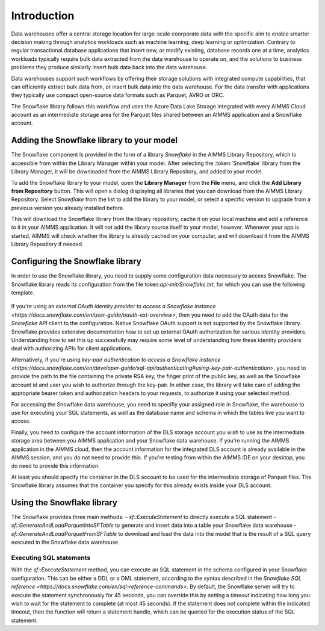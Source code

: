 Introduction
============

Data warehouses offer a central storage location for large-scale coorporate data with the specific aim to enable smarter decision making through analytics workloads such as machine learning, deep learning or optimization. Contrary to regular transactional database applications that insert new, or modify existing, database records one at a time, analytics workloads typically require bulk data extracted from the data warehouse to operate on, and the solutions to business problems they produce similarly insert bulk data back into the data warehouse. 

Data warehouses support such workflows by offering their storage solutions with integrated compute capabilities, that can efficiently extract bulk data from, or insert bulk data into the data warehouse. For the data transfer with applications they typically use compact open-source data formats such as Parquet, AVRO or ORC.  

The Snowflake library follows this workflow and uses the Azure Data Lake Storage integrated with every AIMMS Cloud account as an intermediate storage area for the Parquet files shared between an AIMMS application and a Snowflake account.  

Adding the Snowflake library to your model
---------------------------------------------

The Snowflake component is provided in the form of a library `Snowflake` in the AIMMS Library Repository, which is accessible from within the Library Manager within your model. After selecting the :token:`Snowflake` library from the Library Manager, it will be downloaded from the AIMMS Library Repository, and added to your model.

To add the Snowflake library to your model, open the **Library Manager** from the **File** menu, and click the **Add Library from Repository** button. This will open a dialog displaying all libraries that you can download from the AIMMS Library Repository. Select `Snowflake` from the list to add the library to your model, or select a specific version to upgrade from a previous version you already installed before. 

This will download the Snowflake library from the library repository, cache it on your local machine and add a reference to it in your AIMMS application. It will not add the library source itself to your model, however. Whenever your app is started, AIMMS will check whether the library is already cached on your computer, and will download it from the AIMMS Library Repository if needed.

Configuring the Snowflake library
---------------------------------

In order to use the Snowflake library, you need to supply some configuration data necessary to access Snowflake. The Snowflake library reads its configuration from the file token:`api-init/Snowflake.txt`, for which you can use the following template.

	 .. code::
		dex::oauth::APIClients := data { Snowflake };
		dex::oauth::APIClientStringData('Snowflake',dex::oauth::apidata) := data { 
			authorizationEndpoint : "", 
			tokenEndpoint : "", 
			openIDEndpoint : "",
			clientId : "", 
			clientSecret : "", 
			scope: "offline_access"
		};

		sf::RSAPrivateKeyPath := "";
		sf::RSAAccountIdentifier := "";
		sf::RSAUser := "";
		sf::RSAPublicKeyFingerprint := "";

		sf::api::OAuth2APIClient := '';
		sf::api::APIServer := "";
		sf::api::RequestResponseFilePrefix := "##";
		sf::api::RequestTracing := 0;

		sf::SFRole := "";
		sf::SFWarehouse := "";
		sf::DBName := "";
		sf::DBSchema := "";
		sf::ExecutionTimeout := 0;

		dex::dls::StorageAccount := "";
		dex::dls::StorageAccessKey := "";
		dex::dls::ContainerSASQueryString := "";

		sf::StorageContainer := "";

If you're using an `external OAuth identity provider to access a Snowflake instance <https://docs.snowflake.com/en/user-guide/oauth-ext-overview>`, then you need to add the OAuth data for the `Snowflake` API client to the configuration. Native Snowflake OAuth support is not supported by the Snowflake library. Snowflake provides extensive documentation how to set up external OAuth authorization for various identity providers. Understanding how to set this up successfully may require some level of understanding how these identity providers deal with authorizing APIs for client applications. 

Alternatively, if you're using `key-pair authentication to access a Snowflake instance <https://docs.snowflake.com/en/developer-guide/sql-api/authenticating#using-key-pair-authentication>`, you need to provide the path to the file containing the private RSA key, the finger print of the public key, as well as the Snowflake account id and user you wish to authorize through the key-pair. In either case, the library will take care of adding the appropriate bearer token and authorization headers to your requests, to authorize it using your selected method. 

For accessing the Snowflake data warehouse, you need to specifiy your assigned role in Snowflake, the warehouse to use for executing your SQL statements, as well as the database name and schema in which the tables live you want to access. 

Finally, you need to configure the account information of the DLS storage account you wish to use as the intermediate storage area between you AIMMS application and your Snowflake data warehouse. If you're running the AIMMS application in the AIMMS cloud, then the account information for the integrated DLS account is already available in the AIMMS session, and you do not need to provide this. If you're testing from within the AIMMS IDE on your desktop, you do need to provide this information.

At least you should specify the container in the DLS account to be used for the intermediate storage of Parquet files. The Snowflake library assumes that the container you specify for this already exists inside your DLS account. 

Using the Snowflake library
---------------------------

The Snowflake provides three main methods:
- `sf::ExecuteStatement` to directly execute a SQL statement 
- `sf::GenerateAndLoadParquetIntoSFTable` to generate and insert data into a table your Snowflake data warehouse
- `sf::GenerateAndLoadParquetFromSFTable` to download and load the data into the model that is the result of a SQL query executed in the Snowflake data warehouse

Executing SQL statements
++++++++++++++++++++++++

With the `sf::ExecuteStatement` method, you can execute an SQL statement in the schema configured in your Snowflake configuration. This can be either a DDL or a DML statement, according to the syntax described in the `Snowflake SQL reference <https://docs.snowflake.com/en/sql-reference-commands>`. By default, the Snowflake server will try to execute the statement synchronously for 45 seconds, you can override this by setting a `timeout` indicating how long you wish to wait for the statement to complete (at most 45 seconds). If the statement does not complete within the indicated timeout, then the function will return a statement handle, which can be queried for the execution status of the SQL statement.

.. spelling:word-list::

    htm